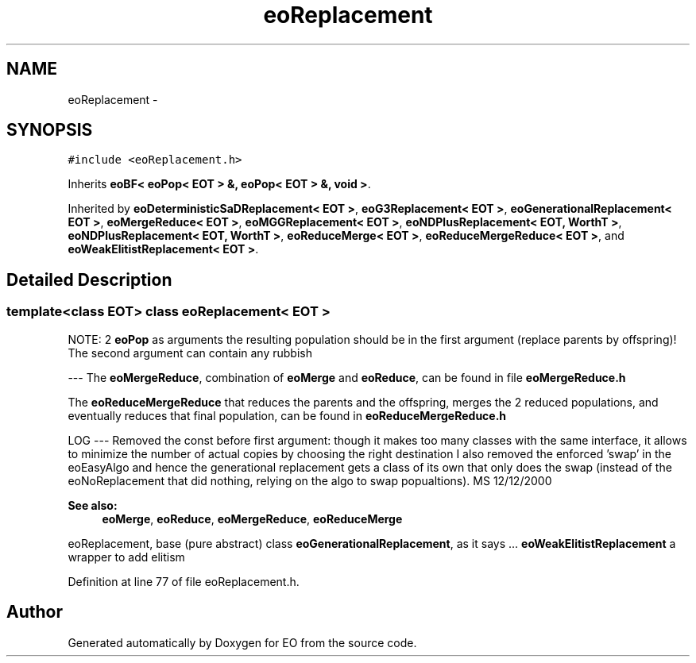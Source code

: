 .TH "eoReplacement" 3 "19 Oct 2006" "Version 0.9.4-cvs" "EO" \" -*- nroff -*-
.ad l
.nh
.SH NAME
eoReplacement \- 
.SH SYNOPSIS
.br
.PP
\fC#include <eoReplacement.h>\fP
.PP
Inherits \fBeoBF< eoPop< EOT > &, eoPop< EOT > &, void >\fP.
.PP
Inherited by \fBeoDeterministicSaDReplacement< EOT >\fP, \fBeoG3Replacement< EOT >\fP, \fBeoGenerationalReplacement< EOT >\fP, \fBeoMergeReduce< EOT >\fP, \fBeoMGGReplacement< EOT >\fP, \fBeoNDPlusReplacement< EOT, WorthT >\fP, \fBeoNDPlusReplacement< EOT, WorthT >\fP, \fBeoReduceMerge< EOT >\fP, \fBeoReduceMergeReduce< EOT >\fP, and \fBeoWeakElitistReplacement< EOT >\fP.
.PP
.SH "Detailed Description"
.PP 

.SS "template<class EOT> class eoReplacement< EOT >"
NOTE: 2 \fBeoPop\fP as arguments the resulting population should be in the first argument (replace parents by offspring)! The second argument can contain any rubbish
.PP
--- The \fBeoMergeReduce\fP, combination of \fBeoMerge\fP and \fBeoReduce\fP, can be found in file \fBeoMergeReduce.h\fP
.PP
The \fBeoReduceMergeReduce\fP that reduces the parents and the offspring, merges the 2 reduced populations, and eventually reduces that final population, can be found in \fBeoReduceMergeReduce.h\fP
.PP
LOG --- Removed the const before first argument: though it makes too many classes with the same interface, it allows to minimize the number of actual copies by choosing the right destination I also removed the enforced 'swap' in the eoEasyAlgo and hence the generational replacement gets a class of its own that only does the swap (instead of the eoNoReplacement that did nothing, relying on the algo to swap popualtions). MS 12/12/2000
.PP
\fBSee also:\fP
.RS 4
\fBeoMerge\fP, \fBeoReduce\fP, \fBeoMergeReduce\fP, \fBeoReduceMerge\fP
.RE
.PP
eoReplacement, base (pure abstract) class \fBeoGenerationalReplacement\fP, as it says ... \fBeoWeakElitistReplacement\fP a wrapper to add elitism 
.PP
Definition at line 77 of file eoReplacement.h.

.SH "Author"
.PP 
Generated automatically by Doxygen for EO from the source code.
